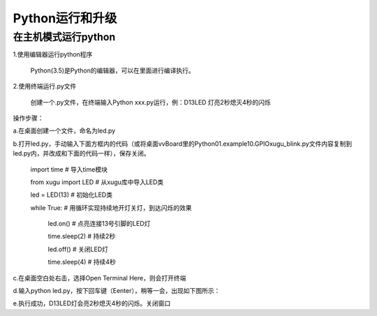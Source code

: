 
Python运行和升级
================================

在主机模式运行python
---------------------
1.使用编辑器运行python程序
			
      Python(3.5)是Python的编辑器，可以在里面进行编译执行。

2.使用终端运行.py文件
    
    创建一个.py文件，在终端输入Python xxx.py运行，例：D13LED 灯亮2秒熄灭4秒的闪烁
操作步骤：

a.在桌面创建一个文件，命名为led.py

b.打开led.py，手动输入下面方框内的代码（或将桌面vvBoard里的Python\01.example\10.GPIO\xugu_blink.py文件内容复制到led.py内，并改成和下面的代码一样），保存关闭。 
                         
                         import time  # 导入time模块
                         
                         from xugu import LED  # 从xugu库中导入LED类
                         
                         led = LED(13)  # 初始化LED类
                         
                         while True:   # 用循环实现持续地开灯关灯，到达闪烁的效果
                             
                             led.on()  # 点亮连接13号引脚的LED灯
                             
                             time.sleep(2) # 持续2秒
                             
                             led.off()  # 关闭LED灯
                            
                             time.sleep(4)  # 持续4秒
                            
c.在桌面空白处右击，选择Open Terminal Here，则会打开终端

d.输入python led.py，按下回车键（Eenter），稍等一会，出现如下图所示：

.. image:: ../images/python01.jpg

e.执行成功，D13LED灯会亮2秒熄灭4秒的闪烁。关闭窗口


